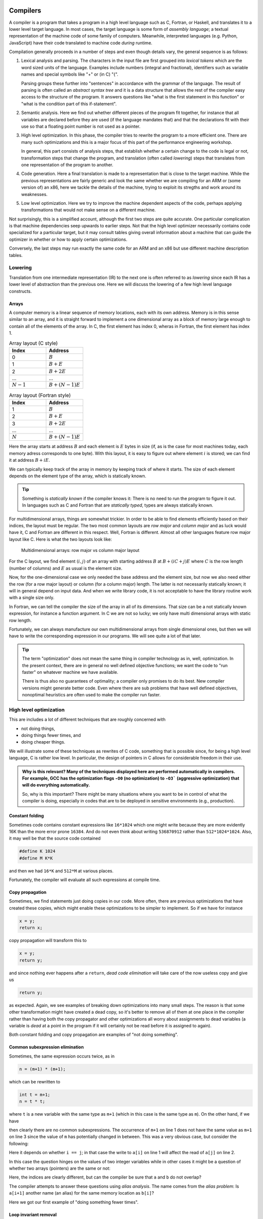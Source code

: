 Compilers
---------

A compiler is a program that takes a program in a high level language such as C,
Fortran, or Haskell, and translates it to a lower level target language. In most
cases, the target language is some form of *assembly language*; a textual 
representation of the machine code of some family of computers. Meanwhile,
interpreted languages (e.g. Python, JavaScript) have their code translated to
machine code *during* runtime.

Compilation generally proceeds in a number of steps and even though details vary,
the general sequence is as follows:

1. Lexical analysis and parsing. The characters in the input file are first
   grouped into *lexical tokens* which are the word sized units of the language.
   Examples include numbers (integral and fractional), identifiers such as variable
   names and special symbols like "+" or (in C) "{".
   
   Parsing groups these further into "sentences" in accordance with the grammar
   of the language. The result of parsing is often called an *abstract syntax tree*
   and it is a data structure that allows the rest of the compiler easy access to
   the structure of the program. It answers questions like "what is the first
   statement in this function" or "what is the condition part of this if-statement".

2. Semantic analysis. Here we find out whether different pieces of the program fit
   together, for instance that all variables are declared before they are used (if
   the language mandates that) and that the declarations fit with their use so 
   that a floating point number is not used as a pointer.

3. High level optimization. In this phase, the compiler tries to rewrite the
   program to a more efficient one. There are many such optimizations and this
   is a major focus of this part of the performance engineering workshop.
   
   In general, this part consists of analysis steps, that establish whether a
   certain change to the code is legal or not, transformation steps that change
   the program, and translation (often called *lowering*) steps that translates
   from one representation of the program to another.

4. Code generation. Here a final translation is made to a representation that is
   close to the target machine. While the previous representations are fairly 
   generic and look the same whether we are compiling for an ARM or (some version
   of) an x86, here we tackle the details of the machine, trying to exploit its
   stregths and work around its weaknesses.

5. Low level optimization. Here we try to improve the machine dependent aspects of
   the code, perhaps applying transformations that would not make sense on a 
   different machine.

Not surprisingly, this is a simplified account, although the first two steps are
quite accurate. One particular complication is that machine dependencies seep
upwards to earlier steps. Not that the high level optimizer necessarily contains 
code specialized for a particular target, but it may consult tables giving overall
information about a machine that can guide the optimizer in whether or how to 
apply certain optimizations.

Conversely, the last steps may run exactly the same code for an ARM and an x86 but
use different machine description tables.

.. Intermediate representations

Lowering
========

Translation from one intermediate representation (IR) to the next one is often 
referred to as *lowering* since each IR has a lower level of abstraction than
the previous one. Here we will discuss the lowering of a few high level language
constructs.

Arrays
""""""

A computer memory is a linear sequence of memory locations, each with its own
address. Memory is in this sense similar to an array, and it is straight forward
to implement a one dimensional array as a block of memory large enough to contain
all of the elements of the array. In C, the first element has index 0, wheras in
Fortran, the first element has index 1.

.. list-table:: Array layout (C style)
   :widths: 10 10
   :header-rows: 1
   
   * - Index
     - Address
   * - 0
     - :math:`B`
   * - 1
     - :math:`B + E`
   * - 2
     - :math:`B + 2E`
   * - ...
     - ...
   * - :math:`N-1`
     - :math:`B + (N-1)E`


.. list-table:: Array layout (Fortran style)
   :widths: 10 10
   :header-rows: 1
   
   * - Index
     - Address
   * - 1
     - :math:`B`
   * - 2
     - :math:`B + E`
   * - 3
     - :math:`B + 2E`
   * - ...
     - ...
   * - :math:`N`
     - :math:`B + (N-1)E`

Here the array starts at address :math:`B` and each element is :math:`E` bytes
in size (if, as is the case for most machines today, each memory adress corresponds
to one byte). With this layout, it is easy to figure out where element :math:`i` is
stored; we can find it at address :math:`B+iE`.

.. exercise::

   Where do we find the element with index :math:`i` in a one dimensional Fortran
   array stored in memory at address :math:`B`?

.. solution::

   Fortran uses 1-based indexing, so the first element has index one. Thus the
   correct expression is :math:`B + (i-1)E`.

We can typically keep track of the array in memory by keeping track of where it
starts. The size of each element depends on the element type of the array, which
is statically known.

.. tip::

   Something is *statically known* if the compiler knows it: There is no
   need to run the program to figure it out. In languages such as C and Fortran
   that are *statically typed*, types are always statically known.

For multidimensional arrays, things are somewhat trickier. In order to be able
to find elements efficiently based on their indices, the layout must be regular.
The two most common layouts are *row major* and *column major* and as luck would
have it, C and Fortran are different in this respect. Well, Fortran is different.
Almost all other languages feature row major layout like C. Here is what the
two layouts look like:

.. figure:: matrix-layout.png

   Multidimensional arrays: row major vs column major layout


For the C layout, we find element :math:`(i,j)` of an array with starting address 
:math:`B` at :math:`B + (iC + j)E` where :math:`C` is the row length (number of 
columns) and :math:`E` as usual is the element size.

.. exercise::

   Where do we find the element with index :math:`(i,j)` in a two dimensional Fortran
   array stored in memory at address :math:`B`?

.. solution::

   We have two differences from C: The 1-based indexing and the column major
   layout. Taking both into account we find our element at
   :math:`B + ((i-1) + (j-1)R)E` where :math:`R` is the column length (number
   of rows) and :math:`E` is the element size.

Now, for the one-dimensional case we only needed the base address and the element
size, but now we also need either the row (for a row major layout) or column
(for a column major) length. The latter is not necessarily statically known; it
will in general depend on input data. And when we write library code, it is not
acceptable to have the library routine work with a single size only.

In Fortran, we can tell the compiler the size of the array in all of its dimensions.
That size can be a not statically known expression, for instance a function
argument. In C we are not so lucky; we only have multi dimensional arrays with 
static row length.

Fortunately, we can always manufacture our own multidimensional arrays from 
single dimensional ones, but then we will have to write the corresponding
expression in our programs. We will see quite a lot of that later.

.. tip:: 

   The term "optimization" does not mean the same thing in compiler technology
   as in, well, optimization. In the present context, there are in general no
   well defined objective functions; we want the code to "run faster" on whatever
   machine we have available.
   
   There is thus also no guarantees of optimality; a compiler only promises to do
   its best. New compiler versions might generate better code. Even where there
   are sub problems that have well defined objectives, nonoptimal heuristics are
   often used to make the compiler run faster.


High level optimization
=======================

This are includes a lot of different techniques that are roughly concerned with

- not doing things,

- doing things fewer times, and

- doing cheaper things.

We will illustrate some of these techniques as rewrites of C code, something that
is possible since, for being a high level language, C is rather low level. In
particular, the design of pointers in C allows for considerable freedom in their
use.

.. admonition:: Why is this relevant?
  Many of the techniques displayed here are performed automatically in compilers.
  For example, GCC has the optimization flags ``-O0`` (no optimization) to ``-O3```
  (aggressive optimization) that will do everything automatically.

  So, why is this important? There might be many situations where you want to be
  in control of what the compiler is doing, especially in codes that are to be 
  deployed in sensitive environments (e.g., production).

Constant folding
""""""""""""""""

Sometimes code contains constant expressions like ``16*1024`` which one might
write because they are more evidently 16K than the more error prone ``16384``.
And do not even think about writing ``536870912`` rather than ``512*1024*1024``.
Also, it may well be that the source code contained

.. code-block:: C

   #define K 1024
   #define M K*K

and then we had ``16*K`` and ``512*M`` at various places.

Fortunately, the compiler will evaluate all such expressions at compile time.

Copy propagation
""""""""""""""""

Sometimes, we find statements just doing copies in our code. More often, there are
previous optimizations that have created these copies, which might enable these
optimizations to be simpler to implement. So if we have for instance

.. code-block:: C

   x = y;
   return x;

copy propagation will transform this to

.. code-block:: C

   x = y;
   return y;

and since nothing ever happens after a ``return``, *dead code elimination*
will take care of the now useless copy and give us

.. code-block:: C

   return y;

as expected. Again, we see examples of breaking down optimizations into many
small steps. The reason is that some other transformation might have created
a dead copy, so it's better to remove all of them at one place in the compiler
rather than having both the copy propagator and other optimizations all worry
about assignments to dead variables (a variable is *dead* at a point in the
program if it will certainly not be read before it is assigned to again).

Both constant folding and copy propagation are examples of "not doing something".

Common subexpression elimination
""""""""""""""""""""""""""""""""

Sometimes, the same expression occurs twice, as in

.. code-block:: C

   n = (m+1) * (m+1);

which can be rewritten to

.. code-block:: C

   int t = m+1;
   n = t * t;

where ``t`` is a new variable with the same type as
``m+1`` (which in this case is the same type as
``m``). On the other hand, if we have

.. code-block:: C
   :linenos:

   n = m+1;
   m = a+3;
   k = m+1;

then clearly there are no common subexpressions. The occurrence of ``m+1``
on line 1 does not have the same value as ``m+1`` on line 3 since the value
of ``m`` has potentially changed in between.
This was a very obvious case, but consider the following:

.. code-block:: C
   :linenos:

   a[i  ] = a[j]+1;
   a[i+1] = a[j]+1;

Here it depends on whether ``i == j``; in that case the write to
``a[i]`` on line 1 will affect the read of
``a[j]`` on line 2.

In this case the question hinges on the values of two integer variables while
in other cases it might be a question of whether two arrays (pointers) are the
same or not:

.. code-block:: C
   :linenos:

   a[i+1] = b[i]+1;
   a[i+2] = b[i]+1;

Here, the indices are clearly different, but can the compiler be sure that ``a``
and ``b`` do not overlap?

The compiler attempts to answer these questions using *alias analysis*. The name
comes from the *alias problem*: Is ``a[i+1]`` another name (an alias) for
the same memory location as ``b[i]``?

Here we got our first example of "doing something fewer times".


Loop invariant removal
""""""""""""""""""""""

It is a relatively safe bet that loops will iterate; moving a computation outside
a loop will almost always save work. Here is a small example:

.. code-block:: C

   for(int i = 0; i < n; i++) {
     a[i] = m+1;
   }

We can clearly do the addition before the loop instead (here we assume that ``m+1``
is an ``int``):

.. code-block:: C

   int t = m+1;
   for(int i = 0; i < n; i++) {
     a[i] = t;
   }

Perhaps not all that impressive, but useful. One particularly rich source of loop
invariant computations is array index computations. This is especially true of
index computations for multi dimensional arrays. Consider the following C code
where the mapping of the two dimensional array to a one dimensional array has been 
made explicit:

.. code-block:: C

   void add(double *a, double *b, int m, int n) {
     for( int i = 0; i < m; i++ ) {
       for( int j = 0; j < n; j++ ) {
         a[i*n + j] += b[j];
       }
     }
   }

.. Since this code is C, it uses the array semantics of the C language which leaves 
   the multiplication with the size of the array element type to the compiler. For
   the purpose of this discussion

We see that the ``i*n`` expression is invariant in the inner loop, so we can 
move it out:

.. code-block:: C

   void add(double *a, double *b, int m, int n) {
     for( int i = 0; i < m; i++ ) {
       int t = i*n;
       for( int j = 0; j < n; j++ ) {
         a[t + j] += b[j];
       }
     }
   }

Now, something that is not immediately obvious is that there is a loop invariant
add involved in the array access, so we can actually rewrite the code to:

.. code-block:: C

   void add(double *a, double *b, int m, int n) {
     for( int i = 0; i < m; i++ ) {
       int t = i*n;
       double *c = a + t;
       for( int j = 0; j < n; j++ ) {
         c[j] += b[j];
       }
     }
   }

By the rules of pointer arithmetic in C, when a pointer and an integer is added,
the integer is implicitly multiplied by the size of the kind of thing the pointer
points at and the type of the result becomes the type of the pointer. So ``a + t``
becomes a pointer to a double, ``double *``, that points exactly to where
``a[t]`` is stored in memory.


Strength reduction
""""""""""""""""""

Sometimes, it is possible to replace an expensive operation with a cheaper one.
For instance, multiplication with a power of two, for instance ``i*16`` can be
replaced by a shift; ``i << 4``. For nonnegative numbers, division by a power 
of two can likewise be replaced by a right shift.

However, strength reduction is also used in loops where it can be used to target 
the multiplication by the size of the element type part of array access. Taking
the ``add`` function from the previous subsection as an example again:

.. code-block:: C

   void add(double *a, double *b, int m, int n) {
     for( int i = 0; i < m; i++ ) {
       int t = i*n;
       double *c = a + t;
       for( int j = 0; j < n; j++ ) {
         c[j] += b[j];
       }
     }
   }

Here, we want to avoid the multiplications by ``sizeof(double)`` implicit in 
the array accesses:

.. code-block:: C

   void add(double *a, double *b, int m, int n) {
     for( int i = 0; i < m; i++ ) {
       int t = i*n;
       double *cc = a + t;
       double *bb = b;
       for( int j = 0; j < n; j++ ) {
         *cc += *bb;
         cc++;
         bb++;
       }
     }
   }

This is in fact not the only way to do it. If we for the moment step outside of C
and write ``a[[i]]`` to mean an array access *without* the implicit multiplication
by the size of the array elements we can write the ``add`` function (before strength
reduction) as:

.. code-block:: C

   void add(double *a, double *b, int m, int n) {
     for( int i = 0; i < m; i++ ) {
       int t = i*n;
       double *c = a + t;
       for( int j = 0; j < n; j++ ) {
         c[[j*8]] += b[[j*8]];
       }
     }
   }

We can now simply strength reduce the ``j*8`` expression:

.. code-block:: C

   void add(double *a, double *b, int m, int n) {
     for( int i = 0; i < m; i++ ) {
       int t = i*n;
       double *c = a + t;
       int k = 0;
       for( int j = 0; j < n; j++ ) {
         c[[k]] += b[[k]];
         k += 8;
       }
     }
   }

We have replaced the multiplication with an addition (and we also happened to 
do a bit of common subexpression elimination as well).

These two versions of strength reduction of the ``add`` function exemplifies
the point made above that machine dependent considerations enter also in high
level optimizations. Some architectures, like ARM, have memory reference
instructions that can update the base register with the sum of the old base
register and a constant. Thus the first version of the ``add`` function would
be best since the two pointer updates would be free.

If we instead have a target like the x86 where it is cheap, or even free, to
form a memory address by adding two registers, the second form might be 
preferable (and we will see it later when looking at the code GCC generates for
matrix multiplication for the x86 target).

But is it not something we have forgotten? Yes, we only did apply strength 
reduction to the innermost loop. We also have the ``i*n`` to deal with. Here
is the final version, geared towards the x86:

.. code-block:: C

   void add(double *a, double *b, int m, int n) {
     int u = 0;
     int s = n << 3;                  // Loop invariant removal and strength reduction of *8
     for( int i = 0; i < m; i++ ) {
       double *c = a [+] u;           // No implicit multiplication
       u += s;
       int k = 0;
       for( int j = 0; j < n; j++ ) {
         c[[k]] += b[[k]];
         k += 8;
       }
     }
   }

Here, we have used ``[+]`` to indicate a pure add with no implicit multiplication.
Instead, we do the multiplication outside the loop and also strength reduce it to
a shift.

Induction variable elimination
""""""""""""""""""""""""""""""

Let us have a look at the innermost loop in the latest version of the ``add``
function:

.. code-block:: C

    for( int j = 0; j < n; j++ ) {
      c[[k]] += b[[k]];
      k += 8;
    }

The induction variable ``j`` is now used only for the loop control. Could we do
the loop control in another way? Yes, because the variable ``k`` moves in lock-step
with ``j``. After all, we introduced it to strength reduce the expression
``j*8``. Hence we can rewrite the termination test in terms of 
``k`` and ``n*8`` which we conveniently have available as
``s`` (technically, that is a case of common subexpresssion evaluation, I think).

We can eliminate the outer index variable ``i`` as well since it is not used for
anything but loop control either. This leaves us with the following code 
for ``add``:

.. code-block:: C

   void add(double *a, double *b, int m, int n) {
     int u = 0;
     int s = n << 3;                  // Loop invariant removal and strength reduction of *8
     int v = s*m;                     // u was always i*s, so i < m becomes u < s*m
     while( u < v ) {
       double *c = a [+] u;           // No implicit multiplication
       u += s;
       int k = 0;
       while( k < s ) {
         c[[k]] += b[[k]];
         k += 8;
       }
     }
   }

We have now eliminated the induction variables and their updates.

Exit controlled loops
"""""""""""""""""""""

Loops are translated to code containing conditional and unconditional branches,
which have their equivalent in the C ``goto`` statement which transfers control
to a label. **You should never ever write goto statements in your code.** If you
ever feel tempted, read Edsger Dijkstras famous letter `"Goto statements considered
harmful" <https://homepages.cwi.nl/~storm/teaching/reader/Dijkstra68.pdf>`_.

However, we can use them to illustrate how one would generate code for an entry
controlled loop such as a ``while``:

.. code-block:: C

   while( c ) {
     ...
   }

A straight forward translation of this would be something like:

.. code-block:: C

   top:
     if( !c ) goto bot;
     ...
     goto top;
   bot:

Contrast this with an exit controlled loop such as a ``do`` in C:

.. code-block:: C

   do {
     ...
   } while( c );

This will be translated to something like:

.. code-block:: C

   top:
     ...
   if( c ) goto top;

This is clearly better. But of course the two loops have different semantics. We
have to wrap the ``do`` loop in an ``if`` statement got get exactly the same
behaviour.

If we apply this to our strength reduced and induction variable eliminated ``add``
function we get:


.. code-block:: C

   void add(double *a, double *b, int m, int n) {
     if( m > 0 ) {
       int u = 0;
       int s = n << 3;                  // Loop invariant removal and strength reduction of *8
       int v = s*m;                     // u was always i*s, so i < m becomes u < s*m
       do {
         double *c = a [+] u;           // No implicit multiplication
         u += s;
         if( n > 0 ) {
           int k = 0;
           do {
             c[[k]] += b[[k]];
             k += 8;
           } while( k < s );
         }
       } while( u < v );
     }
   }

We have now finally arrived at the basic code structure that we would see
rendered in assembly as compiler output.


Unreachable code elimination
""""""""""""""""""""""""""""
Unreachable code, which is never executed in the program, should also be eliminated as
it serves for nothing other than occupy memory space. A typical example is
code that is written after a return statement. In the example below, whatever is
written after ``return c`` will not ever be executed, therefore the two last lines
may be removed.

.. code-block:: C
  int global; 

  int foo(void) {
  int i;
  i = 1;
  global = 1; 
  global = 2;
  return;
  global = 3;
  return 0;
}

The code can be enhanced even further by noticing that only the last value of ``global`` is
the only one that matters before the function returns. In similar way, ``i`` is not used in the
scope of that function and therefore can be removed as well.

.. code-block:: C
  int global; 

  int foo(void) {
  global = 2;
  return;
}

While the examples above are relatively trivial, elimination of unreachable code, especially when automatically done
by the compiler, can be especially relevant in large code bases where it is not necessarily obvious that the code will not be 
executed due to where it is placed.

Inlining
"""""""""
Another optimization commonly desired is to avoid the overhead of function calls. This overhead is associated to the process of saving
the caller state (registers, return address), pushing arguments and stacks or into registers, branching to the function address, and then
returning. Functions that are called with very high-frequency, or ones that perform trivial operations are good candidates to be inlined. 

In practice, what we do is to replace the function code directly into the main code if possible.

.. code-block:: C
  int clamp(int x, int min, int max) {
      if (x < min) return min;
      if (x > max) return max;
      return x;
  }

  void process(int* data, int size) {
      for (int i = 0; i < size; i++) {
          data[i] = clamp(data[i], 0, 100);
      }
  }

In the example above, the function ``clamp`` is called several times. It is a good candidate for inlining as it is small, simple,
and the arguments are often constants (i.e., one can fold constants and eliminate unecessary comparisons). Therefore, the function
``process`` may be rewritten as follows.

.. code-block:: C
  void process(int* data, int size) {
      for (int i = 0; i < size; i++) {
          int x = data[i];
          if (x < 0) x = 0;
          else if (x > 100) x = 100;
          data[i] = x;
      }
  }

One may tip the compilers by using the ``inline`` keyword on the function header. It is also possible to optimize even more the 
previous example through the usage of ternary operators and therefore avoid more branching.

Further reads
---------------

- Robert Nystrom. "Crafting Interpreters", 1st Edition. Genever Benning. 2021.
- Keith Cooper and Linda Torczon. "Engineering a Compiler", 3rd Edition. MK Publishers. 2025.
